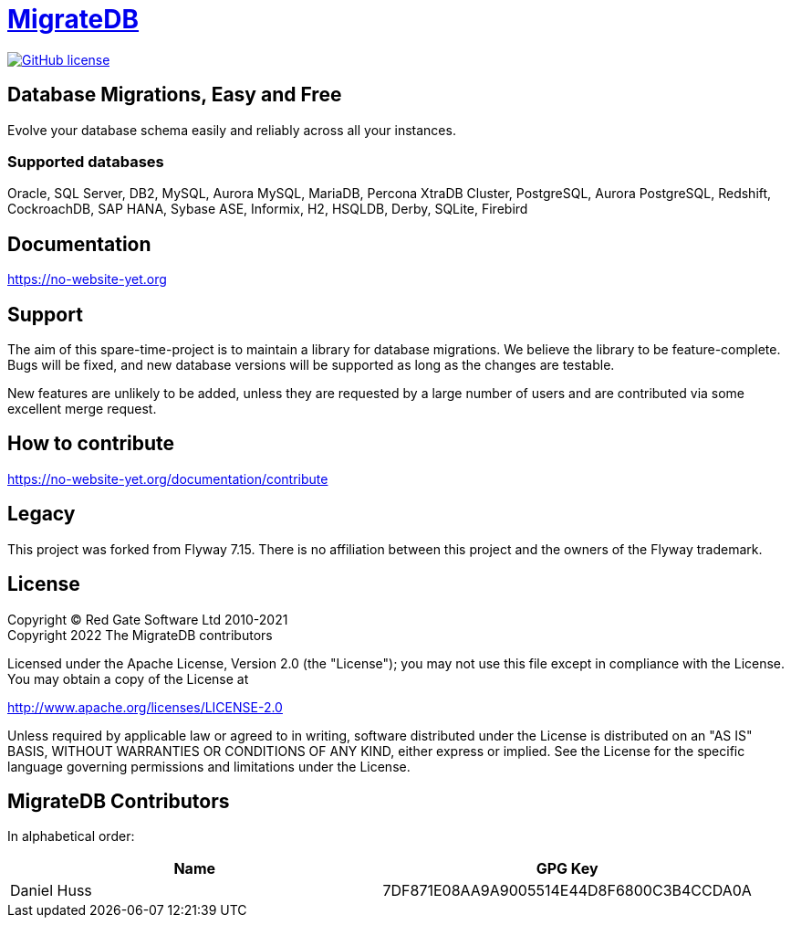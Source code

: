 = https://no-website-yet.org[MigrateDB]

image:https://img.shields.io/badge/license-Apache%20License%202.0-blue.svg?style=flat[GitHub license,link=http://www.apache.org/licenses/LICENSE-2.0]

== Database Migrations, Easy and Free

Evolve your database schema easily and reliably across all your instances.

=== Supported databases

Oracle, SQL Server, DB2, MySQL, Aurora MySQL, MariaDB, Percona XtraDB Cluster, PostgreSQL, Aurora PostgreSQL, Redshift, CockroachDB, SAP HANA, Sybase ASE, Informix, H2, HSQLDB, Derby, SQLite, Firebird

== Documentation

https://no-website-yet.org

== Support

The aim of this spare-time-project is to maintain a library for database migrations.
We believe the library to be feature-complete.
Bugs will be fixed, and new database versions will be supported as long as the changes are testable.

New features are unlikely to be added, unless they are requested by a large number of users and are contributed via some excellent merge request.

== How to contribute

https://no-website-yet.org/documentation/contribute

== Legacy

This project was forked from Flyway 7.15. There is no affiliation between this project and the owners of the Flyway trademark.

== License

Copyright (C) Red Gate Software Ltd 2010-2021 +
Copyright 2022 The MigrateDB contributors

Licensed under the Apache License, Version 2.0 (the "License"); you may not use this file except in compliance with the License.
You may obtain a copy of the License at

http://www.apache.org/licenses/LICENSE-2.0

Unless required by applicable law or agreed to in writing, software distributed under the License is distributed on an "AS IS" BASIS, WITHOUT WARRANTIES OR CONDITIONS OF ANY KIND, either express or implied.
See the License for the specific language governing permissions and limitations under the License.

== MigrateDB Contributors

In alphabetical order:

|===
|Name |GPG Key

|Daniel Huss
|7DF871E08AA9A9005514E44D8F6800C3B4CCDA0A
|===
